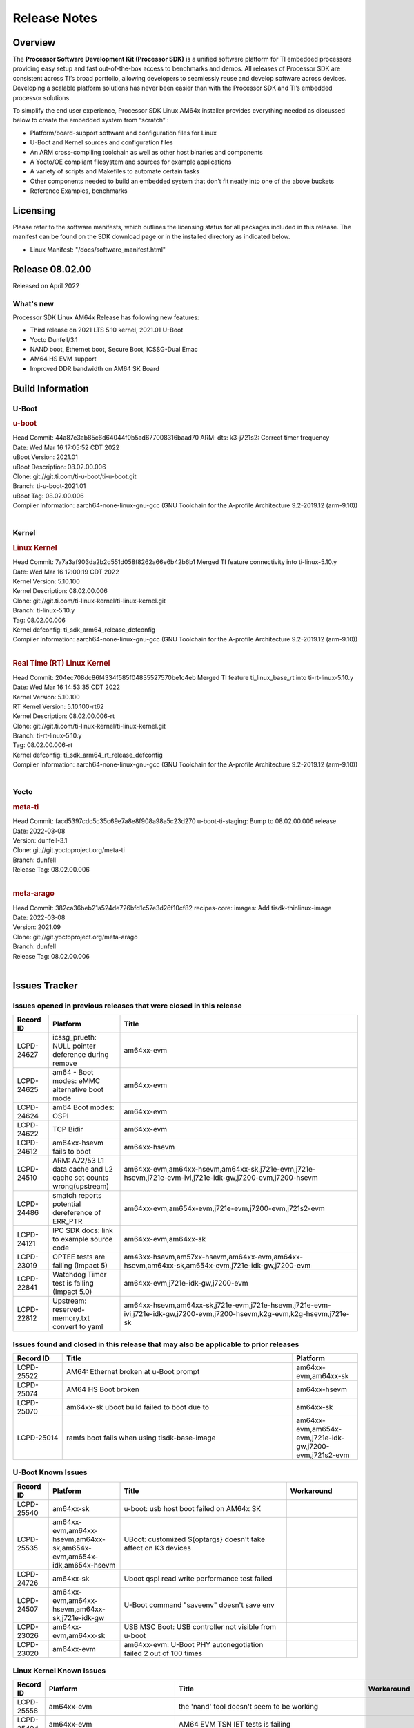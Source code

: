 .. _Release-note-label:

************************************
Release Notes
************************************

Overview
========

The **Processor Software Development Kit (Processor SDK)** is a unified software platform for TI embedded processors
providing easy setup and fast out-of-the-box access to benchmarks and demos.  All releases of Processor SDK are
consistent across TI’s broad portfolio, allowing developers to seamlessly reuse and develop software across devices.
Developing a scalable platform solutions has never been easier than with the Processor SDK and TI’s embedded processor
solutions.

To simplify the end user experience, Processor SDK Linux AM64x installer provides everything needed as discussed below
to create the embedded system from “scratch” :

-  Platform/board-support software and configuration files for Linux
-  U-Boot and Kernel sources and configuration files
-  An ARM cross-compiling toolchain as well as other host binaries and components
-  A Yocto/OE compliant filesystem and sources for example applications
-  A variety of scripts and Makefiles to automate certain tasks
-  Other components needed to build an embedded system that don’t fit neatly into one of the above buckets
-  Reference Examples, benchmarks


Licensing
=========

Please refer to the software manifests, which outlines the licensing
status for all packages included in this release. The manifest can be
found on the SDK download page or in the installed directory as indicated below.

-  Linux Manifest:  "/docs/software_manifest.html"


Release 08.02.00
================

Released on April 2022

What's new
----------
Processor SDK Linux AM64x Release has following new features:

- Third release on 2021 LTS 5.10 kernel, 2021.01 U-Boot
- Yocto Dunfell/3.1
- NAND boot, Ethernet boot, Secure Boot, ICSSG-Dual Emac
- AM64 HS EVM support
- Improved DDR bandwidth on AM64 SK Board

Build Information
=====================================

U-Boot
-------------------------

.. rubric:: u-boot
   :name: u-boot

| Head Commit: 44a87e3ab85c6d64044f0b5ad677008316baad70 ARM: dts: k3-j721s2: Correct timer frequency
| Date: Wed Mar 16 17:05:52 CDT 2022
| uBoot Version: 2021.01
| uBoot Description: 08.02.00.006
| Clone: git://git.ti.com/ti-u-boot/ti-u-boot.git
| Branch: ti-u-boot-2021.01
| uBoot Tag: 08.02.00.006

| Compiler Information:  aarch64-none-linux-gnu-gcc (GNU Toolchain for the A-profile Architecture 9.2-2019.12 (arm-9.10))
|

Kernel
-------------------------

.. rubric:: Linux Kernel
   :name: linux-kernel

| Head Commit: 7a7a3af903da2b2d551d058f8262a66e6b42b6b1 Merged TI feature connectivity into ti-linux-5.10.y
| Date: Wed Mar 16 12:00:19 CDT 2022
| Kernel Version: 5.10.100
| Kernel Description: 08.02.00.006

| Clone: git://git.ti.com/ti-linux-kernel/ti-linux-kernel.git
| Branch: ti-linux-5.10.y
| Tag: 08.02.00.006
| Kernel defconfig: ti_sdk_arm64_release_defconfig

| Compiler Information:  aarch64-none-linux-gnu-gcc (GNU Toolchain for the A-profile Architecture 9.2-2019.12 (arm-9.10))
|

.. rubric:: Real Time (RT) Linux Kernel
   :name: real-time-rt-linux-kernel

| Head Commit: 204ec708dc86f4334f585f04835527570be1c4eb Merged TI feature ti_linux_base_rt into ti-rt-linux-5.10.y
| Date: Wed Mar 16 14:53:35 CDT 2022
| Kernel Version: 5.10.100
| RT Kernel Version: 5.10.100-rt62
| Kernel Description: 08.02.00.006-rt

| Clone: git://git.ti.com/ti-linux-kernel/ti-linux-kernel.git
| Branch: ti-rt-linux-5.10.y
| Tag: 08.02.00.006-rt
| Kernel defconfig: ti_sdk_arm64_rt_release_defconfig

| Compiler Information:  aarch64-none-linux-gnu-gcc (GNU Toolchain for the A-profile Architecture 9.2-2019.12 (arm-9.10))
|

Yocto
------------------------
.. rubric:: meta-ti
   :name: meta-ti

| Head Commit: facd5397cdc5c35c69e7a8e8f908a98a5c23d270 u-boot-ti-staging: Bump to 08.02.00.006 release
| Date: 2022-03-08
| Version: dunfell-3.1
| Clone: git://git.yoctoproject.org/meta-ti
| Branch: dunfell
| Release Tag: 08.02.00.006
|

.. rubric:: meta-arago
   :name: meta-arago

| Head Commit: 382ca36beb21a524de726bfd1c57e3d26f10cf82 recipes-core: images: Add tisdk-thinlinux-image
| Date: 2022-03-08
| Version: 2021.09

| Clone: git://git.yoctoproject.org/meta-arago
| Branch: dunfell
| Release Tag: 08.02.00.006
|

Issues Tracker
=====================================

Issues opened in previous releases that were closed in this release
--------------------------------------------------------------------

.. csv-table::
   :header: "Record ID", "Platform", "Title"
   :widths: 15, 30, 100

   "LCPD-24627","icssg_prueth: NULL pointer deference during remove","am64xx-evm"
   "LCPD-24625","am64 - Boot modes: eMMC alternative boot mode","am64xx-evm"
   "LCPD-24624","am64 Boot modes: OSPI","am64xx-evm"
   "LCPD-24622","TCP Bidir","am64xx-evm"
   "LCPD-24612","am64xx-hsevm fails to boot","am64xx-hsevm"
   "LCPD-24510","ARM: A72/53 L1 data cache and L2 cache set counts wrong(upstream)","am64xx-evm,am64xx-hsevm,am64xx-sk,j721e-evm,j721e-hsevm,j721e-evm-ivi,j721e-idk-gw,j7200-evm,j7200-hsevm"
   "LCPD-24486","smatch reports potential dereference of ERR_PTR","am64xx-evm,am654x-evm,j721e-evm,j7200-evm,j721s2-evm"
   "LCPD-24121","IPC SDK docs: link to example source code","am64xx-evm,am64xx-sk"
   "LCPD-23019","OPTEE tests are failing (Impact 5)","am43xx-hsevm,am57xx-hsevm,am64xx-evm,am64xx-hsevm,am64xx-sk,am654x-evm,j721e-idk-gw,j7200-evm"
   "LCPD-22841","Watchdog Timer test is failing (Impact 5.0)","am64xx-evm,j721e-idk-gw,j7200-evm"
   "LCPD-22812","Upstream: reserved-memory.txt  convert to yaml","am64xx-hsevm,am64xx-sk,j721e-evm,j721e-hsevm,j721e-evm-ivi,j721e-idk-gw,j7200-evm,j7200-hsevm,k2g-evm,k2g-hsevm,j721e-sk"

Issues found and closed in this release that may also be applicable to prior releases
-------------------------------------------------------------------------------------
.. csv-table::
   :header: "Record ID", "Title", "Platform"
   :widths: 15, 70, 20

   "LCPD-25522","AM64: Ethernet broken at u-Boot prompt","am64xx-evm,am64xx-sk"
   "LCPD-25074","AM64 HS Boot broken ","am64xx-hsevm"
   "LCPD-25070","am64xx-sk uboot build failed to boot due to ","am64xx-sk"
   "LCPD-25014","ramfs boot fails when using tisdk-base-image","am64xx-evm,am654x-evm,j721e-idk-gw,j7200-evm,j721s2-evm"

U-Boot Known Issues
-------------------
.. csv-table::
   :header: "Record ID","Platform", "Title","Workaround"
   :widths: 15, 30, 70, 30

    "LCPD-25540","am64xx-sk","u-boot: usb host boot failed on AM64x SK",""
    "LCPD-25535","am64xx-evm,am64xx-hsevm,am64xx-sk,am654x-evm,am654x-idk,am654x-hsevm","UBoot: customized ${optargs} doesn't take affect on K3 devices",""
    "LCPD-24726","am64xx-sk","Uboot qspi read write performance test  failed ",""
    "LCPD-24507","am64xx-evm,am64xx-hsevm,am64xx-sk,j721e-idk-gw","U-Boot command ""saveenv"" doesn't save env ",""
    "LCPD-23026","am64xx-evm,am64xx-sk","USB MSC Boot: USB controller not visible from u-boot",""
    "LCPD-23020","am64xx-evm","am64xx-evm: U-Boot PHY autonegotiation failed 2 out of 100 times",""

Linux Kernel Known Issues
-------------------------
.. csv-table::
   :header: "Record ID", "Platform", "Title", "Workaround"
   :widths: 5, 10, 70, 35

   "LCPD-25558","am64xx-evm","the 'nand' tool doesn't seem to be working",""
   "LCPD-25494","am64xx-evm","AM64 EVM TSN IET tests is failing",""
   "LCPD-25348","am64xx-evm,am654x-evm,am654x-idk","nslookup time out when EVM has multiple eth connections",""
   "LCPD-25320","am64xx-evm,am64xx-sk","Docs: AM64x: IPC chapter should be under Foundational Components",""
   "LCPD-25112","am64xx-evm,j721e-idk-gw","Ethernet driver not gating its clock when interface is down",""
   "LCPD-24872","am64xx-sk","Am64x-sk :LCPD-16811 CPSW  failed while throughput metrics comparison ",""
   "LCPD-24823","am64xx-evm,am64xx-sk","Clarify Single-Core usage in ti,k3-r5f-rproc.yaml",""
   "LCPD-24696","am64xx-sk","CPSW Promiscuous mode test failing on am64xx-sk",""
   "LCPD-24691","am64xx-evm,j7200-evm,j721s2-evm,am62xx-evm","Kernel: Upstream: Set HIGH_SPEED_EN for MMC1 instance",""
   "LCPD-24690","am64xx-evm,am64xx-sk,j7200-evm,j721s2-evm,am62xx-evm","Kernel: SDK: Set HIGH_SPEED_EN for MMC1 instance",""
   "LCPD-24680","am64xx-sk,am654x-evm,j721e-evm,j7200-evm","missing document how to boot to Linux prompt in USB MSC boot mode",""
   "LCPD-24595","am64xx-evm,am64xx-sk,j721e-idk-gw,j7200-evm,j721e-sk","j721e-idk-gw USB Suspend/Resume with RTC Wakeup fail (Impact 1)",""
   "LCPD-24593","am64xx-evm","am64xx-evm CAN_S_FUNC_MODULAR test failures",""
   "LCPD-24511","am64xx-evm,am64xx-hsevm,am64xx-sk,j721e-evm,j721e-hsevm,j721e-evm-ivi,j721e-idk-gw,j7200-evm,j7200-hsevm","ARM: A72/53 L1 data cache and L2 cache set counts wrong",""
   "LCPD-24473","am64xx-evm","IPSEC_software_crypto_UDP_aes128_sha1_performance",""
   "LCPD-24467","am64xx-sk","am64xx-sk stress boot test files",""
   "LCPD-24456","am335x-evm,am335x-hsevm,am335x-ice,am335x-sk,am43xx-epos,am43xx-gpevm,am43xx-hsevm,am437x-idk,am437x-sk,am571x-idk,am572x-idk,am574x-idk,am574x-hsidk,am57xx-evm,am57xx-beagle-x15,am57xx-hsevm,am64xx-evm,am64xx-hsevm,am64xx-sk,am654x-evm,am654x-idk,am654x-hsevm,beaglebone,bbai,beaglebone-black,dra71x-evm,dra71x-hsevm,dra72x-evm,dra72x-hsevm,dra76x-evm,dra76x-hsevm,dra7xx-evm,dra7xx-hsevm,j7am-evm,j721e-evm,j721e-hsevm,j721e-evm-ivi,j721e-idk-gw,j721e-vlab,j7200-evm,j7200-hsevm,k2e-evm,k2e-hsevm,k2g-evm,k2g-hsevm,k2g-ice,k2hk-evm,k2hk-hsevm,k2l-evm,k2l-hsevm,omapl138-lcdk,j721s2-evm,j721s2-hsevm,j7amp-evm,j7ae-evm,j7am-vlab,j7am-zebu,j7ae-zebu,j7aep-zebu,j7amp-vlab,j7amp-zebu,j721e-sk,am62xx-evm,am62xx-sk,am62xx-hsevm,am62xx-vlab,am62xx-zebu,am62a-evm","Move IPC validation source from github to git.ti.com",""
   "LCPD-24448","am64xx-evm","Verify IPC kernel: main-r5f0(s)/main-r5f1(s)",""
   "LCPD-23102","am64xx-sk","AM64-SK: DMA is not stable",""
   "LCPD-23066","am64xx-sk","am64x-sk :gpio: direction test fail",""
   "LCPD-22931","am64xx-evm,am64xx-sk,am654x-evm,am654x-idk,dra72x-evm","RemoteProc documentation missing",""
   "LCPD-22912","am64xx-evm","am64xx-evm SMP dual core test fails sporadically",""
   "LCPD-22892","am64xx-evm,am654x-evm,am654x-idk","icssg: due to FW bug both interfaces has to be loaded always",""
   "LCPD-22834","am64xx-evm","am64xx-evm stress boot test fails",""
   "LCPD-22319","am64xx-evm,j7200-evm","OpenSSL performance test data out of bounds",""
   "LCPD-22215","am64xx-evm","PCIE NVM card stops enumerating on am64xx after some time",""
   "LCPD-20705","am64xx-evm","USB stick attached to PCIe USB card is not enumerated",""
   "LCPD-20558","am64xx-sk","OSPI UBIFS tests failing on am64xx-sk",""
   "LCPD-20105","am64xx-evm","AM64x: Kernel: ADC: RX DMA channel request fails",""
   "LCPD-20061","am64xx-evm","Occasional PHY error during during TSN Time-Aware Shaper execution",""
   "LCPD-20006","am64xx-evm","AM64x: remoteproc may be stuck in the start phase after a few times of stop/start",""

Linux RT Kernel Known Issues
----------------------------
.. csv-table::
   :header: "Record ID", "Platform", "Title", "Workaround"
   :widths: 5, 10, 70, 35

   "LCPD-24288","am64xx-evm,am654x-idk","am64xx-evm NCM/ACM network performance test crashes with RT images",""
